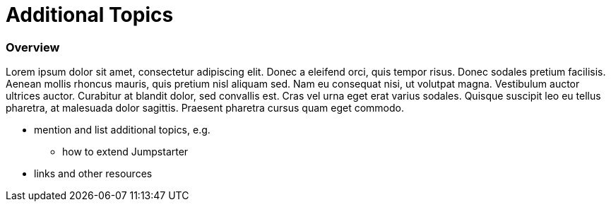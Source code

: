 = Additional Topics

=== Overview
Lorem ipsum dolor sit amet, consectetur adipiscing elit. Donec a eleifend orci, quis tempor risus. Donec sodales pretium facilisis. 
Aenean mollis rhoncus mauris, quis pretium nisl aliquam sed. Nam eu consequat nisi, ut volutpat magna. Vestibulum auctor ultrices auctor. 
Curabitur at blandit dolor, sed convallis est. Cras vel urna eget erat varius sodales. Quisque suscipit leo eu tellus pharetra, at malesuada dolor sagittis. 
Praesent pharetra cursus quam eget commodo.

* mention and list additional topics, e.g.
** how to extend Jumpstarter

* links and other resources
